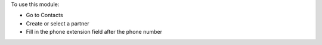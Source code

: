 
To use this module:

* Go to Contacts
* Create or select a partner
* Fill in the phone extension field after the phone number